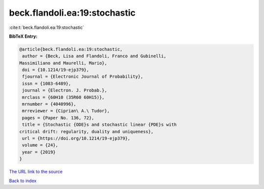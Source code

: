 beck.flandoli.ea:19:stochastic
==============================

:cite:t:`beck.flandoli.ea:19:stochastic`

**BibTeX Entry:**

.. code-block:: bibtex

   @article{beck.flandoli.ea:19:stochastic,
    author = {Beck, Lisa and Flandoli, Franco and Gubinelli,
   Massimiliano and Maurelli, Mario},
    doi = {10.1214/19-ejp379},
    fjournal = {Electronic Journal of Probability},
    issn = {1083-6489},
    journal = {Electron. J. Probab.},
    mrclass = {60H10 (35R60 60H15)},
    mrnumber = {4040996},
    mrreviewer = {Ciprian\ A.\ Tudor},
    pages = {Paper No. 136, 72},
    title = {Stochastic {ODE}s and stochastic linear {PDE}s with
   critical drift: regularity, duality and uniqueness},
    url = {https://doi.org/10.1214/19-ejp379},
    volume = {24},
    year = {2019}
   }

`The URL link to the source <ttps://doi.org/10.1214/19-ejp379}>`__


`Back to index <../By-Cite-Keys.html>`__
